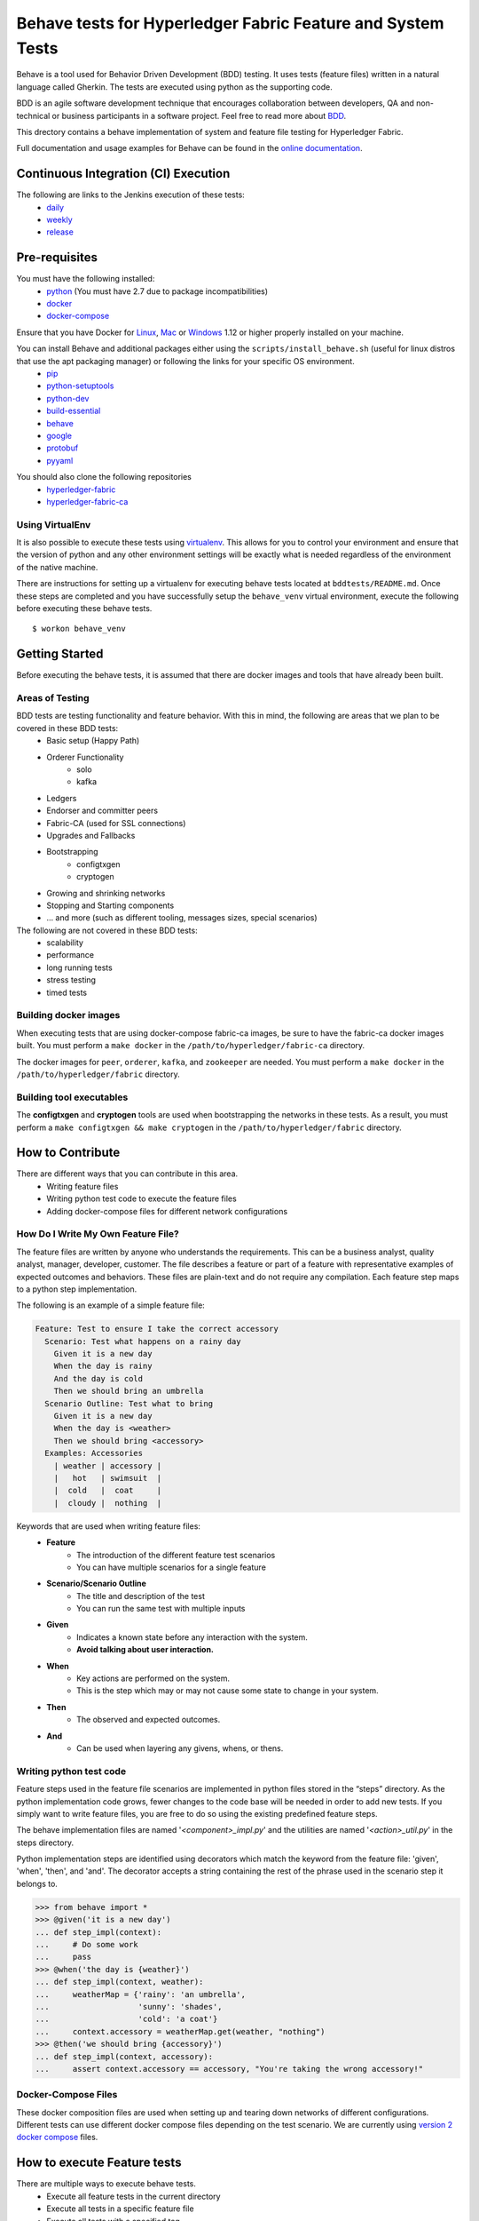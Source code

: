 Behave tests for Hyperledger Fabric Feature and System Tests
============================================================

.. image:: http://cdn.softwaretestinghelp.com/wp-content/qa/uploads/2007/08/regression-testing.jpg

Behave is a tool used for Behavior Driven Development (BDD) testing. It uses tests (feature files) written in a natural language called Gherkin. The tests are executed using python as the supporting code.

BDD is an agile software development technique that encourages collaboration between developers, QA and non-technical or business participants in a software project. Feel free to read more about `BDD`_.

.. _BDD: http://pythonhosted.org/behave/philosophy.html


This drectory contains a behave implementation of system and feature file testing for Hyperledger Fabric.

Full documentation and usage examples for Behave can be found in the `online documentation`_.

.. _online documentation: http://pythonhosted.org/behave/


Continuous Integration (CI) Execution
-------------------------------------
The following are links to the Jenkins execution of these tests:
 * `daily`_
 * `weekly`_
 * `release`_

.. _daily: https://jenkins.hyperledger.org/view/Daily
.. _weekly: https://jenkins.hyperledger.org/view/Weekly
.. _release: https://jenkins.hyperledger.org/view/Release


Pre-requisites
--------------
You must have the following installed:
    * `python`_ (You must have 2.7 due to package incompatibilities)
    * `docker`_
    * `docker-compose`_

Ensure that you have Docker for `Linux`_, `Mac`_ or `Windows`_ 1.12 or higher properly installed on your machine.

.. _python: https://www.python.org/
.. _docker: https://www.docker.com/
.. _docker-compose: https://docs.docker.com/compose/
.. _Linux: https://docs.docker.com/engine/installation/#supported-platforms
.. _Mac: https://docs.docker.com/engine/installation/mac/
.. _Windows: https://docs.docker.com/engine/installation/windows/

You can install Behave and additional packages either using the ``scripts/install_behave.sh`` (useful for linux distros that use the apt packaging manager) or following the links for your specific OS environment.
    * `pip`_
    * `python-setuptools`_
    * `python-dev`_
    * `build-essential`_
    * `behave`_
    * `google`_
    * `protobuf`_
    * `pyyaml`_

.. _pip: https://packaging.python.org/installing/#requirements-for-installing-packages
.. _python-setuptools: https://packaging.python.org/installing/
.. _python-dev: https://packaging.python.org/installing/
.. _build-essential: http://py-generic-project.readthedocs.io/en/latest/installing.html
.. _behave: http://pythonhosted.org/behave/install.html
.. _google: https://pypi.python.org/pypi/google
.. _protobuf: https://pypi.python.org/pypi/protobuf/2.6.1
.. _pyyaml: https://pypi.python.org/pypi/PyYAML
.. _pykafka: https://pypi.python.org/pypi/pykafka

You should also clone the following repositories
    * `hyperledger-fabric`_
    * `hyperledger-fabric-ca`_

.. _hyperledger-fabric: https://github.com/oxchains/fabric
.. _hyperledger-fabric-ca: https://github.com/oxchains/fabric-ca

================
Using VirtualEnv
================
It is also possible to execute these tests using `virtualenv`_. This allows for you to control your environment and ensure that the version of python and any other environment settings will be exactly what is needed regardless of the environment of the native machine.

.. _virtualenv: http://docs.python-guide.org/en/latest/dev/virtualenvs/

There are instructions for setting up a virtualenv for executing behave tests located at ``bddtests/README.md``.  Once these steps are completed and you have successfully setup the ``behave_venv`` virtual environment, execute the following before executing these behave tests.

::

    $ workon behave_venv


Getting Started
---------------
Before executing the behave tests, it is assumed that there are docker images and tools that have already been built.

================
Areas of Testing
================
BDD tests are testing functionality and feature behavior. With this in mind, the following are areas that we plan to be covered in these BDD tests:
   * Basic setup (Happy Path)
   * Orderer Functionality
      * solo
      * kafka
   * Ledgers
   * Endorser and committer peers
   * Fabric-CA (used for SSL connections)
   * Upgrades and Fallbacks
   * Bootstrapping
      * configtxgen
      * cryptogen
   * Growing and shrinking networks
   * Stopping and Starting components
   * … and more (such as different tooling, messages sizes, special scenarios)

The following are not covered in these BDD tests:
   * scalability
   * performance
   * long running tests
   * stress testing
   * timed tests


======================
Building docker images
======================
When executing tests that are using docker-compose fabric-ca images, be sure to have the fabric-ca docker images built. You must perform a ``make docker`` in the ``/path/to/hyperledger/fabric-ca`` directory.

The docker images for ``peer``, ``orderer``, ``kafka``, and ``zookeeper`` are needed. You must perform a ``make docker`` in the ``/path/to/hyperledger/fabric`` directory.


=========================
Building tool executables
=========================
The **configtxgen** and **cryptogen** tools are used when bootstrapping the networks in these tests. As a result, you must perform a ``make configtxgen && make cryptogen`` in the ``/path/to/hyperledger/fabric`` directory.


How to Contribute
--------------------------

.. image:: http://i.imgur.com/ztYl4lG.jpg

There are different ways that you can contribute in this area.
 * Writing feature files
 * Writing python test code to execute the feature files
 * Adding docker-compose files for different network configurations

===================================
How Do I Write My Own Feature File?
===================================
The feature files are written by anyone who understands the requirements. This can be a business analyst, quality analyst, manager, developer, customer. The file describes a feature or part of a feature with representative examples of expected outcomes and behaviors. These files are plain-text and do not require any compilation. Each feature step maps to a python step implementation.

The following is an example of a simple feature file:

.. sourcecode:: gherkin

    Feature: Test to ensure I take the correct accessory
      Scenario: Test what happens on a rainy day
        Given it is a new day
        When the day is rainy
        And the day is cold
        Then we should bring an umbrella
      Scenario Outline: Test what to bring
        Given it is a new day
        When the day is <weather>
        Then we should bring <accessory>
      Examples: Accessories
        | weather | accessory |
        |   hot   | swimsuit  |
        |  cold   |  coat     |
        |  cloudy |  nothing  |


Keywords that are used when writing feature files:
 * **Feature**
    * The introduction of the different feature test scenarios
    * You can have multiple scenarios for a single feature
 * **Scenario/Scenario Outline**
    * The title and description of the test
    * You can run the same test with multiple inputs
 * **Given**
    * Indicates a known state before any interaction with the system.
    * **Avoid talking about user interaction.**
 * **When**
    * Key actions are performed on the system.
    * This is the step which may or may not cause some state to change in your system.
 * **Then**
    * The observed and expected outcomes.
 * **And**
    * Can be used when layering any givens, whens, or thens.


========================
Writing python test code
========================
Feature steps used in the feature file scenarios are implemented in python files stored in the “steps” directory. As the python implementation code grows, fewer changes to the code base will be needed in order to add new tests. If you simply want to write feature files, you are free to do so using the existing predefined feature steps.

The behave implementation files are named '*<component>_impl.py*' and the utilities are named '*<action>_util.py*' in the steps directory.

Python implementation steps are identified using decorators which match the keyword from the feature file: 'given', 'when', 'then', and 'and'. The decorator accepts a string containing the rest of the phrase used in the scenario step it belongs to.


.. sourcecode:: python

    >>> from behave import *
    >>> @given('it is a new day')
    ... def step_impl(context):
    ...     # Do some work
    ...     pass
    >>> @when('the day is {weather}')
    ... def step_impl(context, weather):
    ...     weatherMap = {'rainy': 'an umbrella',
    ...                   'sunny': 'shades',
    ...                   'cold': 'a coat'}
    ...     context.accessory = weatherMap.get(weather, "nothing")
    >>> @then('we should bring {accessory}')
    ... def step_impl(context, accessory):
    ...     assert context.accessory == accessory, "You're taking the wrong accessory!"


====================
Docker-Compose Files
====================
These docker composition files are used when setting up and tearing down networks of different configurations. Different tests can use different docker compose files depending on the test scenario. We are currently using `version 2 docker compose`_ files.

.. _version 2 docker compose: https://docs.docker.com/compose/compose-file/compose-file-v2/


How to execute Feature tests
----------------------------
There are multiple ways to execute behave tests.
   * Execute all feature tests in the current directory
   * Execute all tests in a specific feature file
   * Execute all tests with a specified tag
   * Execute a specific test


**Executes all tests in directory**
::

    $ behave

**Executes specific feature file**
::

    $ behave mytestfile.feature

**Executes tests labelled with tag**
::

    $ behave -t mytag

**Executes a specific test**
::

    $ behave -n 'my scenario name'


Helpful Tools
-------------
Behave and the BDD ecosystem have a number of `tools`_ and extensions to assist in the development of tests. These tools include features that will display what feature steps are available for each keyword. Feel free to explore and use the tools, depending on your editor of choice.

.. _tools: http://behave.readthedocs.io/en/latest/behave_ecosystem.html


Helpful Docker Commands
-----------------------
   * View running containers
      * ``$ docker ps``
   * View all containers (active and non-active)
      * ``$ docker ps -a``
   * Stop all Docker containers
      * ``$ docker stop $(docker ps -a -q)``
   * Remove all containers.  Adding the `-f` will issue a "force" kill
      * ``$ docker rm -f $(docker ps -aq)``
   * Remove all images
      * ``$ docker rmi -f $(docker images -q)``
   * Remove all images except for hyperledger/fabric-baseimage
      * ``$ docker rmi $(docker images | grep -v 'hyperledger/fabric-baseimage:latest' | awk {'print $3'})``
   * Start a container
      * ``$ docker start <containerID>``
   * Stop a containerID
      * ``$ docker stop <containerID>``
   * View network settings for a specific container
      * ``$ docker inspect <containerID>``
   * View logs for a specific containerID
      * ``$ docker logs -f <containerID>``
   * View docker images installed locally
      * ``$ docker images``
   * View networks currently running
      * ``$ docker networks ls``
   * Remove a specific residual network
      * ``$ docker networks rm <network_name>``

.. Licensed under Creative Commons Attribution 4.0 International License
   https://creativecommons.org/licenses/by/4.0/
